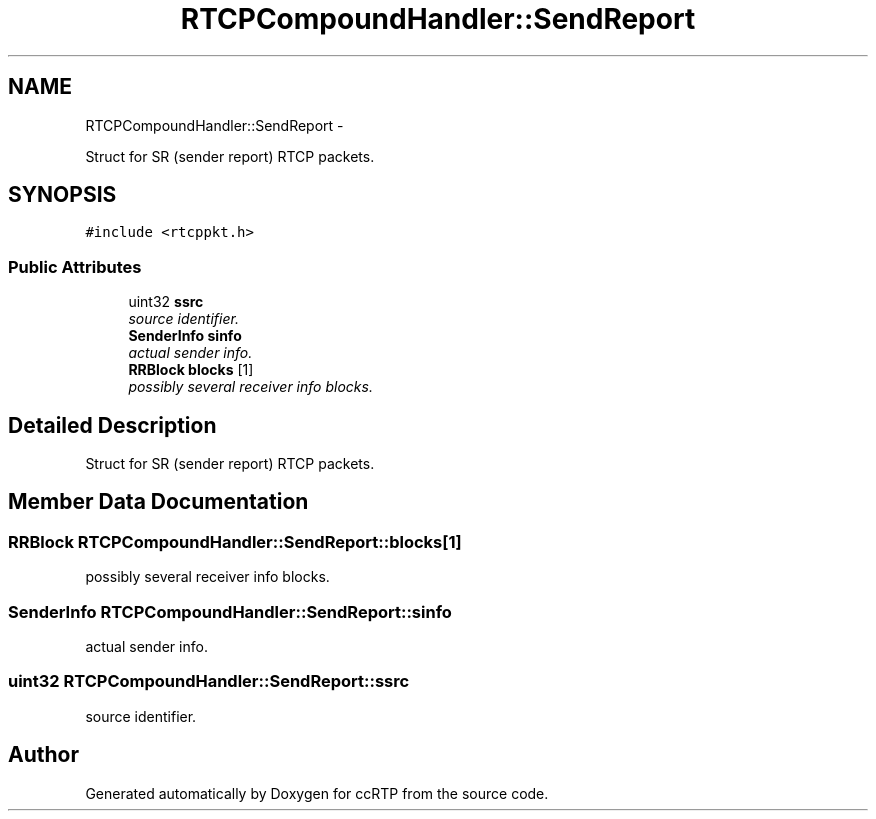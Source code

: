 .TH "RTCPCompoundHandler::SendReport" 3 "21 Sep 2010" "ccRTP" \" -*- nroff -*-
.ad l
.nh
.SH NAME
RTCPCompoundHandler::SendReport \- 
.PP
Struct for SR (sender report) RTCP packets.  

.SH SYNOPSIS
.br
.PP
.PP
\fC#include <rtcppkt.h>\fP
.SS "Public Attributes"

.in +1c
.ti -1c
.RI "uint32 \fBssrc\fP"
.br
.RI "\fIsource identifier. \fP"
.ti -1c
.RI "\fBSenderInfo\fP \fBsinfo\fP"
.br
.RI "\fIactual sender info. \fP"
.ti -1c
.RI "\fBRRBlock\fP \fBblocks\fP [1]"
.br
.RI "\fIpossibly several receiver info blocks. \fP"
.in -1c
.SH "Detailed Description"
.PP 
Struct for SR (sender report) RTCP packets. 
.SH "Member Data Documentation"
.PP 
.SS "\fBRRBlock\fP \fBRTCPCompoundHandler::SendReport::blocks\fP[1]"
.PP
possibly several receiver info blocks. 
.SS "\fBSenderInfo\fP \fBRTCPCompoundHandler::SendReport::sinfo\fP"
.PP
actual sender info. 
.SS "uint32 \fBRTCPCompoundHandler::SendReport::ssrc\fP"
.PP
source identifier. 

.SH "Author"
.PP 
Generated automatically by Doxygen for ccRTP from the source code.
